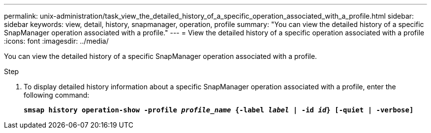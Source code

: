 ---
permalink: unix-administration/task_view_the_detailed_history_of_a_specific_operation_associated_with_a_profile.html
sidebar: sidebar
keywords: view, detail, history, snapmanager, operation, profile
summary: "You can view the detailed history of a specific SnapManager operation associated with a profile."
---
= View the detailed history of a specific operation associated with a profile
:icons: font
:imagesdir: ../media/

[.lead]
You can view the detailed history of a specific SnapManager operation associated with a profile.

.Step

. To display detailed history information about a specific SnapManager operation associated with a profile, enter the following command:
+
`*smsap history operation-show -profile _profile_name_ {-label _label_ | -id _id_} [-quiet | -verbose]*`
